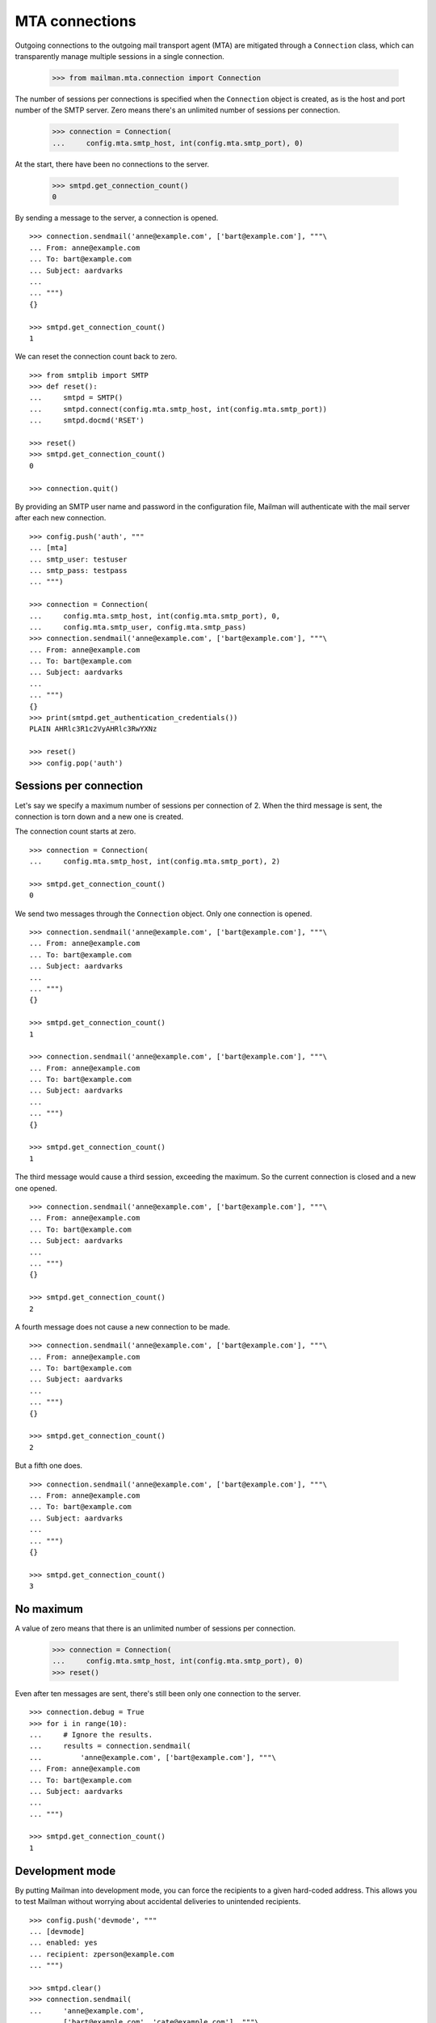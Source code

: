 ===============
MTA connections
===============

Outgoing connections to the outgoing mail transport agent (MTA) are mitigated
through a ``Connection`` class, which can transparently manage multiple
sessions in a single connection.

    >>> from mailman.mta.connection import Connection

The number of sessions per connections is specified when the ``Connection``
object is created, as is the host and port number of the SMTP server.  Zero
means there's an unlimited number of sessions per connection.

    >>> connection = Connection(
    ...     config.mta.smtp_host, int(config.mta.smtp_port), 0)

At the start, there have been no connections to the server.

    >>> smtpd.get_connection_count()
    0

By sending a message to the server, a connection is opened.
::

    >>> connection.sendmail('anne@example.com', ['bart@example.com'], """\
    ... From: anne@example.com
    ... To: bart@example.com
    ... Subject: aardvarks
    ...
    ... """)
    {}

    >>> smtpd.get_connection_count()
    1

We can reset the connection count back to zero.
::

    >>> from smtplib import SMTP
    >>> def reset():
    ...     smtpd = SMTP()
    ...     smtpd.connect(config.mta.smtp_host, int(config.mta.smtp_port))
    ...     smtpd.docmd('RSET')

    >>> reset()
    >>> smtpd.get_connection_count()
    0

    >>> connection.quit()

By providing an SMTP user name and password in the configuration file, Mailman
will authenticate with the mail server after each new connection.
::

    >>> config.push('auth', """
    ... [mta]
    ... smtp_user: testuser
    ... smtp_pass: testpass
    ... """)

    >>> connection = Connection(
    ...     config.mta.smtp_host, int(config.mta.smtp_port), 0,
    ...     config.mta.smtp_user, config.mta.smtp_pass)
    >>> connection.sendmail('anne@example.com', ['bart@example.com'], """\
    ... From: anne@example.com
    ... To: bart@example.com
    ... Subject: aardvarks
    ...
    ... """)
    {}
    >>> print(smtpd.get_authentication_credentials())
    PLAIN AHRlc3R1c2VyAHRlc3RwYXNz

    >>> reset()
    >>> config.pop('auth')


Sessions per connection
=======================

Let's say we specify a maximum number of sessions per connection of 2.  When
the third message is sent, the connection is torn down and a new one is
created.

The connection count starts at zero.
::

    >>> connection = Connection(
    ...     config.mta.smtp_host, int(config.mta.smtp_port), 2)

    >>> smtpd.get_connection_count()
    0

We send two messages through the ``Connection`` object.  Only one connection
is opened.
::

    >>> connection.sendmail('anne@example.com', ['bart@example.com'], """\
    ... From: anne@example.com
    ... To: bart@example.com
    ... Subject: aardvarks
    ...
    ... """)
    {}

    >>> smtpd.get_connection_count()
    1

    >>> connection.sendmail('anne@example.com', ['bart@example.com'], """\
    ... From: anne@example.com
    ... To: bart@example.com
    ... Subject: aardvarks
    ...
    ... """)
    {}

    >>> smtpd.get_connection_count()
    1

The third message would cause a third session, exceeding the maximum.  So the
current connection is closed and a new one opened.
::

    >>> connection.sendmail('anne@example.com', ['bart@example.com'], """\
    ... From: anne@example.com
    ... To: bart@example.com
    ... Subject: aardvarks
    ...
    ... """)
    {}

    >>> smtpd.get_connection_count()
    2

A fourth message does not cause a new connection to be made.
::

    >>> connection.sendmail('anne@example.com', ['bart@example.com'], """\
    ... From: anne@example.com
    ... To: bart@example.com
    ... Subject: aardvarks
    ...
    ... """)
    {}

    >>> smtpd.get_connection_count()
    2

But a fifth one does.
::

    >>> connection.sendmail('anne@example.com', ['bart@example.com'], """\
    ... From: anne@example.com
    ... To: bart@example.com
    ... Subject: aardvarks
    ...
    ... """)
    {}

    >>> smtpd.get_connection_count()
    3


No maximum
==========

A value of zero means that there is an unlimited number of sessions per
connection.

    >>> connection = Connection(
    ...     config.mta.smtp_host, int(config.mta.smtp_port), 0)
    >>> reset()

Even after ten messages are sent, there's still been only one connection to
the server.
::

    >>> connection.debug = True
    >>> for i in range(10):
    ...     # Ignore the results.
    ...     results = connection.sendmail(
    ...         'anne@example.com', ['bart@example.com'], """\
    ... From: anne@example.com
    ... To: bart@example.com
    ... Subject: aardvarks
    ...
    ... """)

    >>> smtpd.get_connection_count()
    1


Development mode
================

By putting Mailman into development mode, you can force the recipients to a
given hard-coded address.  This allows you to test Mailman without worrying
about accidental deliveries to unintended recipients.
::

    >>> config.push('devmode', """
    ... [devmode]
    ... enabled: yes
    ... recipient: zperson@example.com
    ... """)

    >>> smtpd.clear()
    >>> connection.sendmail(
    ...     'anne@example.com',
    ...     ['bart@example.com', 'cate@example.com'], """\
    ... From: anne@example.com
    ... To: bart@example.com
    ... Subject: aardvarks
    ...
    ... """)
    {}

    >>> messages = list(smtpd.messages)
    >>> len(messages)
    1
    >>> print(messages[0].as_string())
    From: anne@example.com
    To: bart@example.com
    Subject: aardvarks
    X-Peer: ...
    X-MailFrom: anne@example.com
    X-RcptTo: zperson@example.com, zperson@example.com
    <BLANKLINE>
    <BLANKLINE>

    >>> config.pop('devmode')
